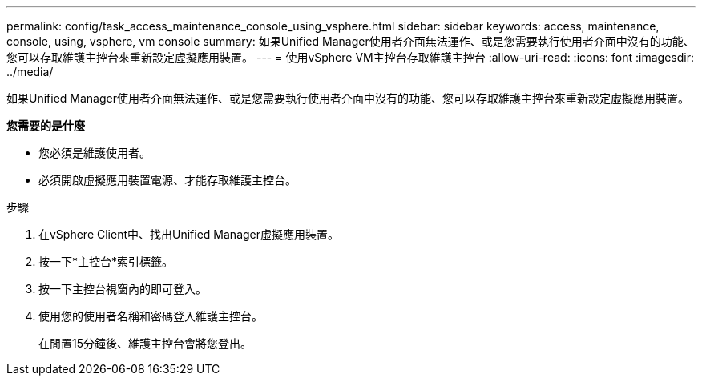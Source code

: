 ---
permalink: config/task_access_maintenance_console_using_vsphere.html 
sidebar: sidebar 
keywords: access, maintenance, console, using, vsphere, vm console 
summary: 如果Unified Manager使用者介面無法運作、或是您需要執行使用者介面中沒有的功能、您可以存取維護主控台來重新設定虛擬應用裝置。 
---
= 使用vSphere VM主控台存取維護主控台
:allow-uri-read: 
:icons: font
:imagesdir: ../media/


[role="lead"]
如果Unified Manager使用者介面無法運作、或是您需要執行使用者介面中沒有的功能、您可以存取維護主控台來重新設定虛擬應用裝置。

*您需要的是什麼*

* 您必須是維護使用者。
* 必須開啟虛擬應用裝置電源、才能存取維護主控台。


.步驟
. 在vSphere Client中、找出Unified Manager虛擬應用裝置。
. 按一下*主控台*索引標籤。
. 按一下主控台視窗內的即可登入。
. 使用您的使用者名稱和密碼登入維護主控台。
+
在閒置15分鐘後、維護主控台會將您登出。


